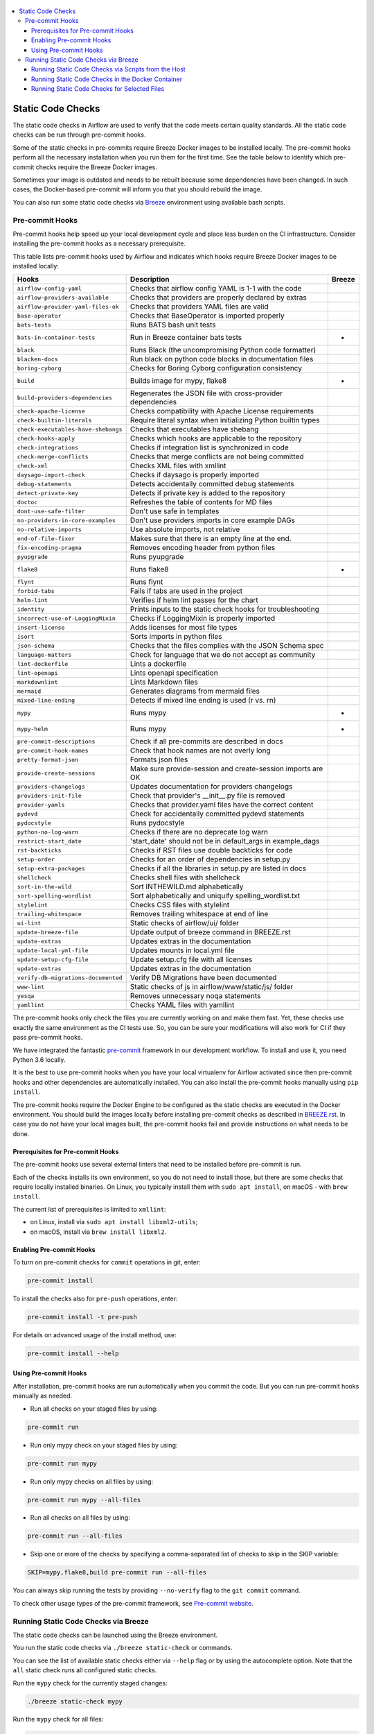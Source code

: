  .. Licensed to the Apache Software Foundation (ASF) under one
    or more contributor license agreements.  See the NOTICE file
    distributed with this work for additional information
    regarding copyright ownership.  The ASF licenses this file
    to you under the Apache License, Version 2.0 (the
    "License"); you may not use this file except in compliance
    with the License.  You may obtain a copy of the License at

 ..   http://www.apache.org/licenses/LICENSE-2.0

 .. Unless required by applicable law or agreed to in writing,
    software distributed under the License is distributed on an
    "AS IS" BASIS, WITHOUT WARRANTIES OR CONDITIONS OF ANY
    KIND, either express or implied.  See the License for the
    specific language governing permissions and limitations
    under the License.

.. contents:: :local:

Static Code Checks
==================

The static code checks in Airflow are used to verify that the code meets certain quality standards.
All the static code checks can be run through pre-commit hooks.

Some of the static checks in pre-commits require Breeze Docker images to be installed locally.
The pre-commit hooks perform all the necessary installation when you run them
for the first time. See the table below to identify which pre-commit checks require the Breeze Docker images.

Sometimes your image is outdated and needs to be rebuilt because some dependencies have been changed.
In such cases, the Docker-based pre-commit will inform you that you should rebuild the image.

You can also run some static code checks via `Breeze <BREEZE.rst#aout-airflow-breeze>`_ environment
using available bash scripts.

Pre-commit Hooks
----------------

Pre-commit hooks help speed up your local development cycle and place less burden on the CI infrastructure.
Consider installing the pre-commit hooks as a necessary prerequisite.


This table lists pre-commit hooks used by Airflow and indicates which hooks
require Breeze Docker images to be installed locally:

=================================== ================================================================ ============
**Hooks**                            **Description**                                                 **Breeze**
=================================== ================================================================ ============
``airflow-config-yaml``               Checks that airflow config YAML is 1-1 with the code
----------------------------------- ---------------------------------------------------------------- ------------
``airflow-providers-available``       Checks that providers are properly declared by extras
----------------------------------- ---------------------------------------------------------------- ------------
``airflow-provider-yaml-files-ok``    Checks that providers YAML files are valid
----------------------------------- ---------------------------------------------------------------- ------------
``base-operator``                     Checks that BaseOperator is imported properly
----------------------------------- ---------------------------------------------------------------- ------------
``bats-tests``                        Runs BATS bash unit tests
----------------------------------- ---------------------------------------------------------------- ------------
``bats-in-container-tests``           Run in Breeze container bats tests                                   *
----------------------------------- ---------------------------------------------------------------- ------------
``black``                             Runs Black (the uncompromising Python code formatter)
----------------------------------- ---------------------------------------------------------------- ------------
``blacken-docs``                      Run black on python code blocks in documentation files
----------------------------------- ---------------------------------------------------------------- ------------
``boring-cyborg``                     Checks for Boring Cyborg configuration consistency
----------------------------------- ---------------------------------------------------------------- ------------
``build``                             Builds image for mypy, flake8                                        *
----------------------------------- ---------------------------------------------------------------- ------------
``build-providers-dependencies``      Regenerates the JSON file with cross-provider dependencies
----------------------------------- ---------------------------------------------------------------- ------------
``check-apache-license``              Checks compatibility with Apache License requirements
----------------------------------- ---------------------------------------------------------------- ------------
``check-builtin-literals``            Require literal syntax when initializing Python builtin types
----------------------------------- ---------------------------------------------------------------- ------------
``check-executables-have-shebangs``   Checks that executables have shebang
----------------------------------- ---------------------------------------------------------------- ------------
``check-hooks-apply``                 Checks which hooks are applicable to the repository
----------------------------------- ---------------------------------------------------------------- ------------
``check-integrations``                Checks if integration list is synchronized in code
----------------------------------- ---------------------------------------------------------------- ------------
``check-merge-conflicts``             Checks that merge conflicts are not being committed
----------------------------------- ---------------------------------------------------------------- ------------
``check-xml``                         Checks XML files with xmllint
----------------------------------- ---------------------------------------------------------------- ------------
``daysago-import-check``              Checks if daysago is properly imported
----------------------------------- ---------------------------------------------------------------- ------------
``debug-statements``                  Detects accidentally committed debug statements
----------------------------------- ---------------------------------------------------------------- ------------
``detect-private-key``                Detects if private key is added to the repository
----------------------------------- ---------------------------------------------------------------- ------------
``doctoc``                            Refreshes the table of contents for MD files
----------------------------------- ---------------------------------------------------------------- ------------
``dont-use-safe-filter``              Don't use safe in templates
----------------------------------- ---------------------------------------------------------------- ------------
``no-providers-in-core-examples``     Don't use providers imports in core example DAGs
----------------------------------- ---------------------------------------------------------------- ------------
``no-relative-imports``               Use absolute imports, not relative
----------------------------------- ---------------------------------------------------------------- ------------
``end-of-file-fixer``                 Makes sure that there is an empty line at the end.
----------------------------------- ---------------------------------------------------------------- ------------
``fix-encoding-pragma``               Removes encoding header from python files
----------------------------------- ---------------------------------------------------------------- ------------
``pyupgrade``                         Runs pyupgrade
----------------------------------- ---------------------------------------------------------------- ------------
``flake8``                            Runs flake8                                                          *
----------------------------------- ---------------------------------------------------------------- ------------
``flynt``                             Runs flynt
----------------------------------- ---------------------------------------------------------------- ------------
``forbid-tabs``                       Fails if tabs are used in the project
----------------------------------- ---------------------------------------------------------------- ------------
``helm-lint``                         Verifies if helm lint passes for the chart
----------------------------------- ---------------------------------------------------------------- ------------
``identity``                          Prints inputs to the static check hooks for troubleshooting
----------------------------------- ---------------------------------------------------------------- ------------
``incorrect-use-of-LoggingMixin``     Checks if LoggingMixin is properly imported
----------------------------------- ---------------------------------------------------------------- ------------
``insert-license``                    Adds licenses for most file types
----------------------------------- ---------------------------------------------------------------- ------------
``isort``                             Sorts imports in python files
----------------------------------- ---------------------------------------------------------------- ------------
``json-schema``                       Checks that the files complies with the JSON Schema spec
----------------------------------- ---------------------------------------------------------------- ------------
``language-matters``                  Check for language that we do not accept as community
----------------------------------- ---------------------------------------------------------------- ------------
``lint-dockerfile``                   Lints a dockerfile
----------------------------------- ---------------------------------------------------------------- ------------
``lint-openapi``                      Lints openapi specification
----------------------------------- ---------------------------------------------------------------- ------------
``markdownlint``                      Lints Markdown files
----------------------------------- ---------------------------------------------------------------- ------------
``mermaid``                           Generates diagrams from mermaid files
----------------------------------- ---------------------------------------------------------------- ------------
``mixed-line-ending``                 Detects if mixed line ending is used (\r vs. \r\n)
----------------------------------- ---------------------------------------------------------------- ------------
``mypy``                              Runs mypy                                                            *
----------------------------------- ---------------------------------------------------------------- ------------
``mypy-helm``                         Runs mypy                                                            *
----------------------------------- ---------------------------------------------------------------- ------------
``pre-commit-descriptions``           Check if all pre-commits are described in docs
----------------------------------- ---------------------------------------------------------------- ------------
``pre-commit-hook-names``             Check that hook names are not overly long
----------------------------------- ---------------------------------------------------------------- ------------
``pretty-format-json``                Formats json files
----------------------------------- ---------------------------------------------------------------- ------------
``provide-create-sessions``           Make sure provide-session and create-session imports are OK
----------------------------------- ---------------------------------------------------------------- ------------
``providers-changelogs``              Updates documentation for providers changelogs
----------------------------------- ---------------------------------------------------------------- ------------
``providers-init-file``               Check that provider's __init__.py file is removed
----------------------------------- ---------------------------------------------------------------- ------------
``provider-yamls``                    Checks that provider.yaml files have the correct content
----------------------------------- ---------------------------------------------------------------- ------------
``pydevd``                            Check for accidentally committed pydevd statements
----------------------------------- ---------------------------------------------------------------- ------------
``pydocstyle``                        Runs pydocstyle
----------------------------------- ---------------------------------------------------------------- ------------
``python-no-log-warn``                Checks if there are no deprecate log warn
----------------------------------- ---------------------------------------------------------------- ------------
``restrict-start_date``               'start_date' should not be in default_args in example_dags
----------------------------------- ---------------------------------------------------------------- ------------
``rst-backticks``                     Checks if RST files use double backticks for code
----------------------------------- ---------------------------------------------------------------- ------------
``setup-order``                       Checks for an order of dependencies in setup.py
----------------------------------- ---------------------------------------------------------------- ------------
``setup-extra-packages``              Checks if all the libraries in setup.py are listed in docs
----------------------------------- ---------------------------------------------------------------- ------------
``shellcheck``                        Checks shell files with shellcheck
----------------------------------- ---------------------------------------------------------------- ------------
``sort-in-the-wild``                  Sort INTHEWILD.md alphabetically
----------------------------------- ---------------------------------------------------------------- ------------
``sort-spelling-wordlist``            Sort alphabetically and uniquify spelling_wordlist.txt
----------------------------------- ---------------------------------------------------------------- ------------
``stylelint``                         Checks CSS files with stylelint
----------------------------------- ---------------------------------------------------------------- ------------
``trailing-whitespace``               Removes trailing whitespace at end of line
----------------------------------- ---------------------------------------------------------------- ------------
``ui-lint``                           Static checks of airflow/ui/ folder
----------------------------------- ---------------------------------------------------------------- ------------
``update-breeze-file``                Update output of breeze command in BREEZE.rst
----------------------------------- ---------------------------------------------------------------- ------------
``update-extras``                     Updates extras in the documentation
----------------------------------- ---------------------------------------------------------------- ------------
``update-local-yml-file``             Updates mounts in local.yml file
----------------------------------- ---------------------------------------------------------------- ------------
``update-setup-cfg-file``             Update setup.cfg file with all licenses
----------------------------------- ---------------------------------------------------------------- ------------
``update-extras``                     Updates extras in the documentation
----------------------------------- ---------------------------------------------------------------- ------------
``verify-db-migrations-documented``   Verify DB Migrations have been documented
----------------------------------- ---------------------------------------------------------------- ------------
``www-lint``                          Static checks of js in airflow/www/static/js/ folder
----------------------------------- ---------------------------------------------------------------- ------------
``yesqa``                             Removes unnecessary noqa statements
----------------------------------- ---------------------------------------------------------------- ------------
``yamllint``                          Checks YAML files with yamllint
=================================== ================================================================ ============

The pre-commit hooks only check the files you are currently working on and make
them fast. Yet, these checks use exactly the same environment as the CI tests
use. So, you can be sure your modifications will also work for CI if they pass
pre-commit hooks.

We have integrated the fantastic `pre-commit <https://pre-commit.com>`__ framework
in our development workflow. To install and use it, you need Python 3.6 locally.

It is the best to use pre-commit hooks when you have your local virtualenv for
Airflow activated since then pre-commit hooks and other dependencies are
automatically installed. You can also install the pre-commit hooks manually
using ``pip install``.

The pre-commit hooks require the Docker Engine to be configured as the static
checks are executed in the Docker environment. You should build the images
locally before installing pre-commit checks as described in `BREEZE.rst <BREEZE.rst>`__.
In case you do not have your local images built, the
pre-commit hooks fail and provide instructions on what needs to be done.

Prerequisites for Pre-commit Hooks
..................................

The pre-commit hooks use several external linters that need to be installed before pre-commit is run.

Each of the checks installs its own environment, so you do not need to install those, but there are some
checks that require locally installed binaries. On Linux, you typically install
them with ``sudo apt install``, on macOS - with ``brew install``.

The current list of prerequisites is limited to ``xmllint``:

- on Linux, install via ``sudo apt install libxml2-utils``;

- on macOS, install via ``brew install libxml2``.

Enabling Pre-commit Hooks
.........................

To turn on pre-commit checks for ``commit`` operations in git, enter:

.. code-block:: bash

    pre-commit install


To install the checks also for ``pre-push`` operations, enter:

.. code-block:: bash

    pre-commit install -t pre-push


For details on advanced usage of the install method, use:

.. code-block:: bash

   pre-commit install --help


Using Pre-commit Hooks
......................

After installation, pre-commit hooks are run automatically when you commit the
code. But you can run pre-commit hooks manually as needed.

-   Run all checks on your staged files by using:

.. code-block:: bash

    pre-commit run


-   Run only mypy check on your staged files by using:

.. code-block:: bash

    pre-commit run mypy


-   Run only mypy checks on all files by using:

.. code-block:: bash

    pre-commit run mypy --all-files


-   Run all checks on all files by using:

.. code-block:: bash

    pre-commit run --all-files


-   Skip one or more of the checks by specifying a comma-separated list of
    checks to skip in the SKIP variable:

.. code-block:: bash

    SKIP=mypy,flake8,build pre-commit run --all-files


You can always skip running the tests by providing ``--no-verify`` flag to the
``git commit`` command.

To check other usage types of the pre-commit framework, see `Pre-commit website <https://pre-commit.com/>`__.

Running Static Code Checks via Breeze
-------------------------------------

The static code checks can be launched using the Breeze environment.

You run the static code checks via ``./breeze static-check`` or commands.

You can see the list of available static checks either via ``--help`` flag or by using the autocomplete
option. Note that the ``all`` static check runs all configured static checks.

Run the ``mypy`` check for the currently staged changes:

.. code-block:: bash

     ./breeze static-check mypy

Run the ``mypy`` check for all files:

.. code-block:: bash

     ./breeze static-check mypy -- --all-files

Run the ``flake8`` check for the ``tests.core.py`` file with verbose output:

.. code-block:: bash

     ./breeze static-check flake8 -- --files tests/core.py --verbose

Run the ``flake8`` check for the ``tests.core`` package with verbose output:

.. code-block:: bash

     ./breeze static-check mypy -- --files tests/hooks/test_druid_hook.py

Run all tests for the currently staged files:

.. code-block:: bash

     ./breeze static-check all

Run all tests for all files:

.. code-block:: bash

     ./breeze static-check all -- --all-files

Run all tests for last commit :

.. code-block:: bash

     ./breeze static-check all -- --ref-from HEAD^ --ref-to HEAD


The ``license`` check is run via a separate script and a separate Docker image containing the
Apache RAT verification tool that checks for Apache-compatibility of licenses within the codebase.
It does not take pre-commit parameters as extra arguments.

.. code-block:: bash

     ./breeze static-check licenses

Running Static Code Checks via Scripts from the Host
....................................................

You can trigger the static checks from the host environment, without entering the Docker container. To do
this, run the following scripts:

* `<scripts/ci/docs/ci_docs.sh>`_ - checks that documentation can be built without warnings.
* `<scripts/ci/static_checks/check_license.sh>`_ - checks the licenses.
* `<scripts/ci/static_checks/flake8.sh>`_ - runs Flake8 source code style enforcement tool.
* `<scripts/ci/static_checks/lint_dockerfile.sh>`_ - runs lint checker for the dockerfiles.
* `<scripts/ci/static_checks/mypy.sh>`_ - runs a check for Mypy type annotation consistency.

The scripts may ask you to rebuild the images, if needed.

You can force rebuilding the images by deleting the ``.build`` directory. This directory keeps cached
information about the images already built and you can safely delete it if you want to start from scratch.

After documentation is built, the HTML results are available in the ``docs/_build/html``
folder. This folder is mounted from the host so you can access those files on your host as well.

Running Static Code Checks in the Docker Container
..................................................

If you are already in the Breeze Docker environment (by running the ``./breeze`` command),
you can also run the same static checks via run_scripts:

* Mypy: ``./scripts/in_container/run_mypy.sh airflow tests``
* Flake8: ``./scripts/in_container/run_flake8.sh``
* License check: ``./scripts/in_container/run_check_licence.sh``
* Documentation: ``./scripts/in_container/run_docs_build.sh``

Running Static Code Checks for Selected Files
.............................................

In all static check scripts, both in the container and host versions, you can also pass a module/file path as
parameters of the scripts to only check selected modules or files. For example:

In the Docker container:

.. code-block::

  ./scripts/in_container/run_mypy.sh ./airflow/example_dags/

or

.. code-block::

  ./scripts/in_container/run_mypy.sh ./airflow/example_dags/test_utils.py

On the host:

.. code-block::

  ./scripts/ci/static_checks/mypy.sh ./airflow/example_dags/

.. code-block::

  ./scripts/ci/static_checks/mypy.sh ./airflow/example_dags/test_utils.py
